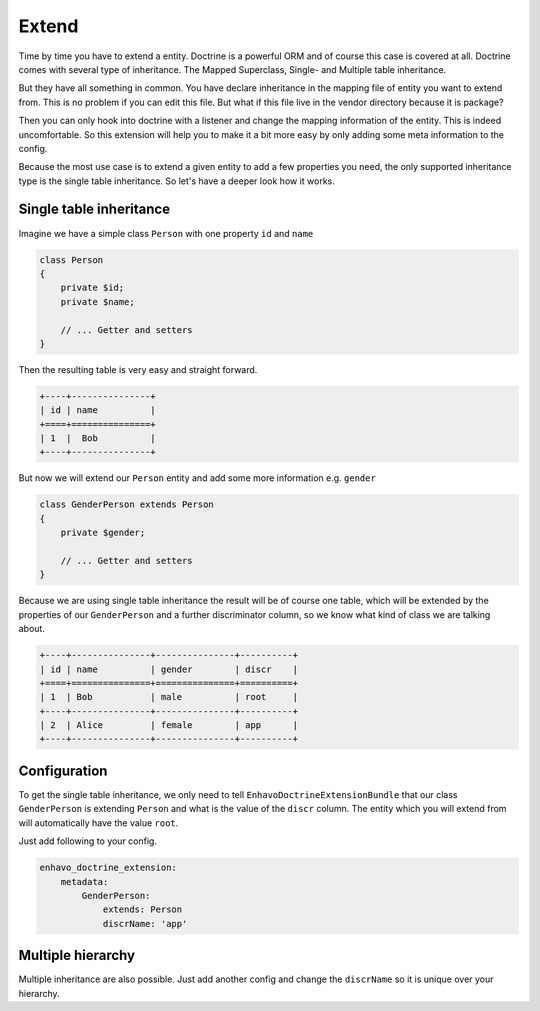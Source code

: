 Extend
======

Time by time you have to extend a entity. Doctrine is a powerful ORM and of course this case is covered at all.
Doctrine comes with several type of inheritance. The Mapped Superclass, Single- and Multiple table inheritance.

But they have all something in common. You have declare inheritance in the mapping file of entity you want to extend from.
This is no problem if you can edit this file. But what if this file live in the vendor directory because it is package?

Then you can only hook into doctrine with a listener and change the mapping information of the entity. This is indeed uncomfortable.
So this extension will help you to make it a bit more easy by only adding some meta information to the config.

Because the most use case is to extend a given entity to add a few properties you need, the only supported inheritance type
is the single table inheritance. So let's have a deeper look how it works.


Single table inheritance
------------------------

Imagine we have a simple class ``Person`` with one property ``id`` and ``name``

.. code-block:: php

    class Person
    {
        private $id;
        private $name;

        // ... Getter and setters
    }

Then the resulting table is very easy and straight forward.

.. code::

 +----+---------------+
 | id | name          |
 +====+===============+
 | 1  |  Bob          |
 +----+---------------+

But now we will extend our ``Person`` entity and add some more information e.g. ``gender``

.. code-block:: php

    class GenderPerson extends Person
    {
        private $gender;

        // ... Getter and setters
    }

Because we are using single table inheritance the result will be of course one table, which will be extended
by the properties of our ``GenderPerson`` and a further discriminator column, so we know what kind of class we are talking about.

.. code::

 +----+---------------+---------------+----------+
 | id | name          | gender        | discr    |
 +====+===============+===============+==========+
 | 1  | Bob           | male          | root     |
 +----+---------------+---------------+----------+
 | 2  | Alice         | female        | app      |
 +----+---------------+---------------+----------+


Configuration
-------------

To get the single table inheritance, we only need to tell ``EnhavoDoctrineExtensionBundle`` that our
class ``GenderPerson`` is extending ``Person`` and what is the value of the ``discr`` column. The entity which you will
extend from will automatically have the value ``root``.

Just add following to your config.

.. code-block:: yaml

    enhavo_doctrine_extension:
        metadata:
            GenderPerson:
                extends: Person
                discrName: 'app'


Multiple hierarchy
------------------

Multiple inheritance are also possible. Just add another config and change the ``discrName`` so it is unique over your hierarchy.
